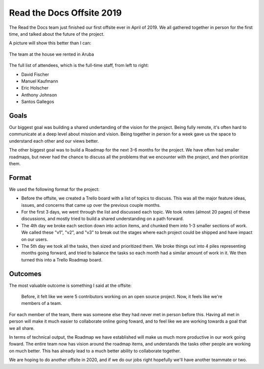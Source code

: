 .. post:: June 21, 2019
   :tags: business, offsite, team
   :author: Eric
   :location: PDX

Read the Docs Offsite 2019
==========================

The Read the Docs team just finished our first offsite ever in April of 2019.
We all gathered together in person for the first time,
and talked about the future of the project.

A picture will show this better than I can:

.. figure:: /img/offsite-2019.png
   :width: 90%
   :align: center
   
   The team at the house we rented in Aruba

The full list of attendees, which is the full-time staff, from left to right:

* David Fischer
* Manuel Kaufmann
* Eric Holscher
* Anthony Johnson
* Santos Gallegos

Goals
-----

Our biggest goal was building a shared undertanding of the vision for the project.
Being fully remote,
it's often hard to communicate at a deep level about mission and vision.
Being together in person for a week gave us the space to understand each other and our views better.

The other biggest goal was to build a Roadmap for the next 3-6 months for the project.
We have often had smaller roadmaps,
but never had the chance to discuss all the problems that we encounter with the project,
and then prioritize them.

Format
------

We used the following format for the project:

* Before the offsite, we created a Trello board with a list of topics to discuss. This was all the major feature ideas, issues, and concerns that came up over the previous couple months.
* For the first 3 days, we went through the list and discussed each topic. We took notes (almost 20 pages) of these discussions, and mostly tried to build a shared understanding on a path forward.
* The 4th day we broke each section down into action items, and chunked them into 1-3 smaller sections of work. We called these "v1", "v2", and "v3" to break out the stages where each project could be shipped and have impact on our users.
* The 5th day we took all the tasks, then sized and prioritized them. We broke things out into 4 piles representing months going forward, and tried to balance the tasks so each month had a similar amount of work in it. We then turned this into a Trello Roadmap board.

Outcomes
--------

The most valuable outcome is something I said at the offsite:

    Before, it felt like we were 5 contributors working on an open source project. Now, it feels like we're members of a team.

For each member of the team,
there was someone else they had never met in person before this.
Having all met in person will make it much easier to collaborate online going foward,
and to feel like we are working towards a goal that we all share.

In terms of technical output,
the Roadmap we have established will make us much more productive in our work going foward.
The entire team now has vision around the roadmap items,
and understands the tasks other people are working on much better.
This has already lead to a much better ability to collaborate together.

We are hoping to do another offsite in 2020,
and if we do our jobs right hopefully we'll have another teammate or two.


